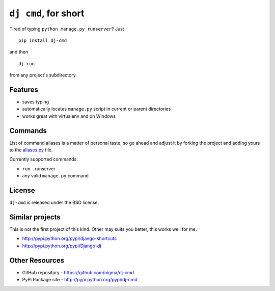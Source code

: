 ``dj cmd``, for short
=====================

.. image::
    https://secure.travis-ci.org/nigma/dj-cmd.png?branch=master
    :alt: Build Status
    :target: https://secure.travis-ci.org/nigma/dj-cmd

Tired of typing ``python manage.py runserver``? Just

::

    pip install dj-cmd

and then

::

    dj run

from any project's subdirectory.

Features
--------

- saves typing
- automatically locates ``manage.py`` script in current or parent directories
- works great with virtualenv and on Windows

Commands
--------

List of command aliases is a matter of personal taste, so go ahead and adjust
it by forking the project and adding yours to the `aliases.py`_ file.

Currently supported commands:

- ``run`` - runserver
- any valid ``manage.py`` command

License
-------

``dj-cmd`` is released under the BSD license.


Similar projects
----------------

This is not the first project of this kind. Other may suits you better,
this works well for me.

- http://pypi.python.org/pypi/django-shortcuts
- http://pypi.python.org/pypi/Django-dj

Other Resources
---------------

- GitHub repository - https://github.com/nigma/dj-cmd
- PyPi Package site - http://pypi.python.org/pypi/dj-cmd

.. _aliases.py: https://github.com/nigma/dj-cmd/blob/master/src/aliases.py

